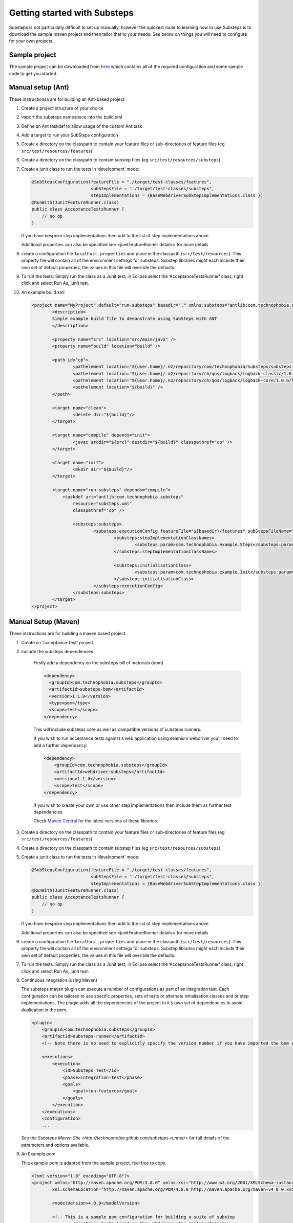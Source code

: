 Getting started with Substeps
=============================

Substeps is not particularly difficult to set up manually, however the quickest route to learning how to use Substeps is to download the sample maven project and then tailor that to your needs.  See below on things you will need to configure for your own projects.

Sample project
--------------
The sample project can be downloaded from `here <https://github.com/downloads/technophobia/substeps/example-substeps-project-1.0.1.zip>`_ which contains all of the required configuration and some sample code to get you started. 


Manual setup (Ant)
------------------
These instructionsa are for building an Ant-based project.

1. Create a project structure of your choice
2. Import the substeps namespace into the build.xml
3. Define an Ant taskdef to allow usage of the custom Ant task
4. Add a target to run your SubSteps configuration
5. Create a directory on the classpath to contain your feature files or sub-directories of feature files (eg ``src/test/resources/features``).
6. Create a directory on the classpath to contain substep files (eg ``src/test/resources/substeps``).
7. Create a junit class to run the tests in ‘development’ mode:

   .. code-block:: java
   
      @SubStepsConfiguration(featureFile = "./target/test-classes/features", 
                             subStepsFile = "./target/test-classes/substeps", 
                             stepImplementations = {BaseWebdriverSubStepImplementations.class })
      @RunWith(JunitFeatureRunner.class)
      public class AcceptanceTestsRunner {
          // no op
      }

   If you have bespoke step implementations then add to the list of step implementations above.  
      
   Additional properties can also be specified see <junitFeatureRunner details> for more details

8. create a configuration file ``localhost.properties`` and place in the classpath (``src/test/resources``).
   This property file will contain all of the environment settings for substeps.  
   Substep libraries might each include their own set of default properties, 
   the values in this file will override the defaults.

9. To run the tests:
   Simply run the class as a Junit test; in Eclipse select the ‘AcceptanceTestsRunner’ class, right click 
   and select Run As, junit test.

10. An example build.xml

   .. code-block:: xml


	<project name="MyProject" default="run-substeps" basedir="." xmlns:substeps="antlib:com.technophobia.substeps">
		<description>
		Simple example build file to demonstrate using SubSteps with ANT
		</description>

		<property name="src" location="src/main/java" />
		<property name="build" location="build" />

		<path id="cp">
			<pathelement location="${user.home}/.m2/repository/com/technophobia/substeps/substeps-core/1.0.1/substeps-core-1.0.1.jar" />
			<pathelement location="${user.home}/.m2/repository/ch/qos/logback/logback-classic/1.0.6/logback-classic-1.0.6.jar" />
			<pathelement location="${user.home}/.m2/repository/ch/qos/logback/logback-core/1.0.6/logback-core-1.0.6.jar" />
			<pathelement location="${build}" />
		</path>

		<target name="clean">
			<delete dir="${build}"/>
		</target>

		<target name="compile" depends="init">
			<javac srcdir="${src}" destdir="${build}" classpathref="cp" />
		</target>

		<target name="init">
			<mkdir dir="${build}"/>
		</target>

		<target name="run-substeps" depends="compile">
		    <taskdef uri="antlib:com.technophobia.substeps"
		        resource="substeps.xml"
		        classpathref="cp" />

		        <substeps:substeps>
		                <substeps:executionConfig featureFile="${basedir}/features" subStepsFileName="${basedir}/substeps">
		                        <substeps:stepImplementationClassNames>
		                                <substeps:param>com.technophobia.example.Steps</substeps:param>
		                        </substeps:stepImplementationClassNames>

		                        <substeps:initialisationClass>
		                                <substeps:param>com.technophobia.example.Init</substeps:param>
		                        </substeps:initialisationClass>
		                </substeps:executionConfig>
		        </substeps:substeps>
		</target>
	</project>


Manual Setup (Maven)
--------------------
These instructions are for building a maven based project.

1. Create an 'acceptance-test' project.
2. Include the substeps dependencies
   
    Firstly add a dependency on the substeps bill of materials (bom)

    .. code-block:: xml
   
        <dependency>
          <groupId>com.technophobia.substeps</groupId>
          <artifactId>substeps-bom</artifactId>
          <version>1.1.0</version>
          <type>pom</type>
          <scope>test</scope>
        </dependency>

    This will include substeps core as well as compatible versions of substeps runners. 
 
    If you wish to run acceptance tests against a web application using selenium webdriver you'll need to add a further dependency:
    
    .. code-block:: xml
    
        <dependency>
            <groupId>com.technophobia.substeps</groupId>
            <artifactId>webdriver-substeps</artifactId>
            <version>1.1.0</version>
            <scope>test</scope>
        </dependency>
    
    If you wish to create your own or use other step implementations then include them as further test dependencies.

    Check `Maven Central <http://search.maven.org/#search|ga|1|com.technophobia.substeps>`_ for the latest versions of these libraries.

3. Create a directory on the classpath to contain your feature files or sub-directories of feature files (eg ``src/test/resources/features``).
4. Create a directory on the classpath to contain substep files (eg ``src/test/resources/substeps``).
5. Create a junit class to run the tests in ‘development’ mode:

   .. code-block:: java
   
      @SubStepsConfiguration(featureFile = "./target/test-classes/features", 
                             subStepsFile = "./target/test-classes/substeps", 
                             stepImplementations = {BaseWebdriverSubStepImplementations.class })
      @RunWith(JunitFeatureRunner.class)
      public class AcceptanceTestsRunner {
          // no op
      }

   If you have bespoke step implementations then add to the list of step implementations above.  
      
   Additional properties can also be specified see <junitFeatureRunner details> for more details

6. create a configuration file ``localhost.properties`` and place in the classpath (``src/test/resources``).
   This property file will contain all of the environment settings for substeps.  
   Substep libraries might each include their own set of default properties, 
   the values in this file will override the defaults.

7. To run the tests:
   Simply run the class as a Junit test; in Eclipse select the ‘AcceptanceTestsRunner’ class, right click 
   and select Run As, junit test.

8. Continuous integration (using Maven)
   
   The substeps maven plugin can execute a number of configurations as part of an integration test.
   Each configuration can be tailored to use specific properties, sets of tests or alternate 
   initialisation classes and or step implementations.  The plugin adds all the dependencies of the project 
   to it's own set of dependencies to avoid duplication in the pom.
   
   .. code-block:: xml
   
        <plugin>
            <groupId>com.technophobia.substeps</groupId>
            <artifactId>substeps-runner</artifactId>
            <!-- Note there is no need to explicitly specify the version number if you have imported the bom as shown above. -->
    
            <executions>
                <execution>
                    <id>SubSteps Test</id>
                    <phase>integration-test</phase>
                    <goals>
                        <goal>run-features</goal>
                    </goals>
                </execution>
            </executions>
            <configuration>
            ...
   
     
   See the `Substeps Maven Site <http://technophobia.github.com/substeps-runner/>` for full details of the parameters and options available.
   
9. An Example pom    
   
   This example pom is adapted from the sample project, feel free to copy.
   
   .. code-block:: xml
   
        <?xml version="1.0" encoding="UTF-8"?>
        <project xmlns="http://maven.apache.org/POM/4.0.0" xmlns:xsi="http://www.w3.org/2001/XMLSchema-instance"
		xsi:schemaLocation="http://maven.apache.org/POM/4.0.0 http://maven.apache.org/maven-v4_0_0.xsd">
		    
		<modelVersion>4.0.0</modelVersion>

		<!-- This is a sample pom configuration for building a suite of substep 
			acceptance tests based on the webdriver step implementations -->

		<!-- Change these values to something appropriate for your organisation 
			and project -->
		<groupId>com.technophobia.substeps</groupId>
		<artifactId>webdriver-substeps-example</artifactId>
		<version>1.1.0</version>

		<packaging>jar</packaging>
		<name>Webdriver Substeps Example</name>
		<description>An example webdriver substeps project</description>

		<licenses>
			<license>
				<name>LGPL 3.0 license</name>
				<url>http://www.opensource.org/licenses/lgpl-3.0.html</url>
				<distribution>manual</distribution>
			</license>
		</licenses>

		<properties>
			<project.build.sourceEncoding>UTF-8</project.build.sourceEncoding>
			<project.reporting.outputEncoding>UTF-8</project.reporting.outputEncoding>
			<selenium.version>2.25.0</selenium.version>
			<hamcrest.version>1.3.RC2</hamcrest.version>
			<junit.version>4.10</junit.version>
			<forked>true</forked>
			<substeps.bom.version>1.1.0-SNAPSHOT</substeps.bom.version>
			<substeps.webdriver.version>1.1.0-SNAPSHOT</substeps.webdriver.version>
		</properties>

		<dependencies>

	       <dependency>
		    <groupId>javax.activation</groupId>
		    <artifactId>activation</artifactId>
		    <version>1.1.1</version>
		</dependency>

			<!-- Adding a dependency on the substeps bom will bring in the substeps 
				core and everything else needed to build and run -->

			<dependency>
				<groupId>com.technophobia.substeps</groupId>
				<artifactId>substeps-bom</artifactId>
				<version>${substeps.bom.version}</version>
				<type>pom</type>
				<scope>test</scope>
			</dependency>

			<!-- You'll also need dependencies on any step implementations you're going 
				to use -->

			<dependency>
				<groupId>com.technophobia.substeps</groupId>
				<artifactId>webdriver-substeps</artifactId>
				<version>${substeps.webdriver.version}</version>
				<scope>test</scope>
			</dependency>
		
		</dependencies>

		<profiles>

			<!-- In this example, the running of the acceptance tests is defined within 
				a profile, during the integration-test phase of the maven build. See the 
				substeps-runner documentation for more details. -->

			<profile>
				<id>acceptance-tests</id>
				<activation>
					<activeByDefault>true</activeByDefault>
				</activation>
				<build>
					<plugins>
						<plugin>
							<groupId>com.technophobia.substeps</groupId>
							<artifactId>substeps-maven-plugin</artifactId>

							<executions>
								<execution>
									<id>SubSteps Test</id>
									<phase>integration-test</phase>
									<goals>
										<goal>run-features</goal>
									</goals>
								</execution>
							</executions>

							<configuration>

								<runTestsInForkedVM>${forked}</runTestsInForkedVM>

								<executionConfigs>

									<!-- One or more 'execution configurations', use multiple configs 
										for different test initialisation, phases of project, etc -->

									<executionConfig>
										<description>Self Test Features</description> <!-- This appears at the root of the results report -->

										<tags>@all</tags>  <!-- optional - If the feature or scenario has this tag, then it will be 
											included, otherwise it won't, tags are space separated -->

										<fastFailParseErrors>false</fastFailParseErrors> <!-- optional - if true any parse errors will fail the build immediately, 
											rather than attempting to execute as much as possible and fail those tests 
											that can't be parsed -->
										<featureFile>${basedir}/target/test-classes/features</featureFile> <!-- path to the feature file, or directory containing the feature files -->
										<subStepsFileName>${basedir}/target/test-classes/substeps</subStepsFileName> <!-- path to directory of substep files, or a single substep file -->


										<!-- List of classes containing step implementations -->
										<stepImplementationClassNames>
											<param>com.technophobia.webdriver.substeps.impl.BaseWebdriverSubStepImplementations</param>
											<param>com.technophobia.webdriver.substeps.example.ExampleCustomWebdriverStepImplementations</param>
										</stepImplementationClassNames>

									</executionConfig>
								</executionConfigs>

								<!-- Default HTML report builder -->
								<executionReportBuilder
									implementation="com.technophobia.substeps.report.DefaultExecutionReportBuilder">
									<!-- The directory in which the test execution report will be written 
										to -->
									<outputDirectory>${project.build.directory}</outputDirectory>
					<!-- report title is used in the HTML test report -->
									<reportTitle>Webdriver Substeps Example Report -
										${project.version}</reportTitle>
								</executionReportBuilder>

							</configuration>
						</plugin>
					</plugins>
				</build>
			</profile>

		</profiles>

		<!-- this section may be unnecessary depending on your maven configuration -->
		<build>
			<finalName>${project.artifactId}</finalName>
			<plugins>

				<plugin>
					<groupId>org.apache.maven.plugins</groupId>
					<artifactId>maven-compiler-plugin</artifactId>
					<configuration>
						<source>1.5</source>
						<target>1.5</target>
						<inherit>true</inherit>
						<encoding>${project.build.sourceEncoding}</encoding>
					</configuration>
				</plugin>
			</plugins>
		</build>
        </project>
